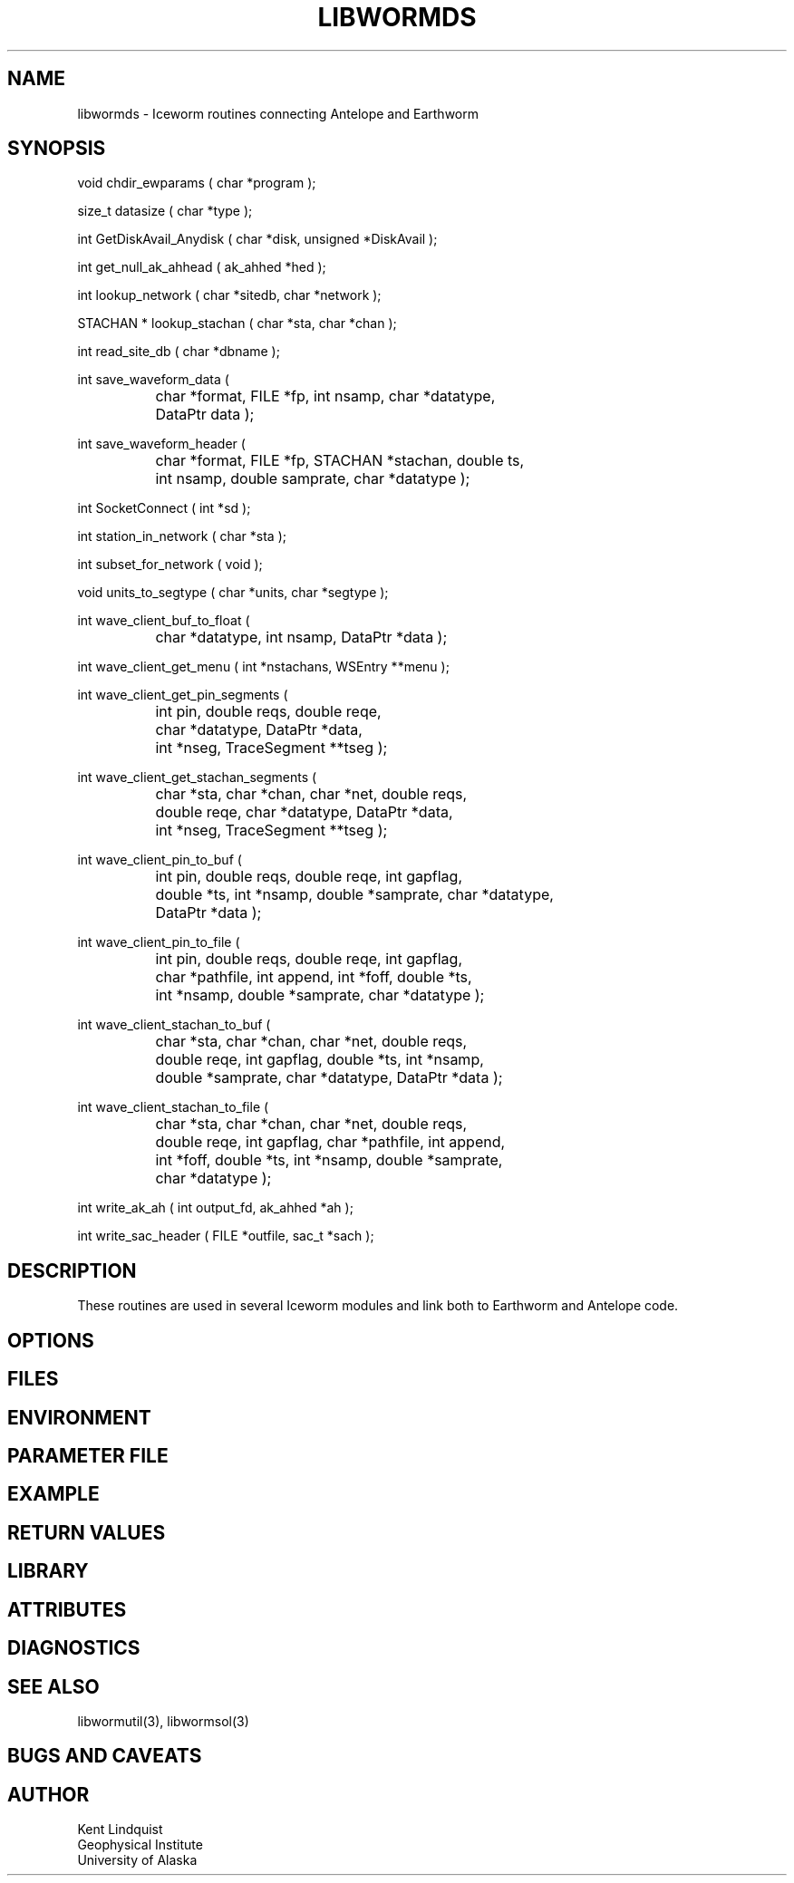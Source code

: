 .TH LIBWORMDS 3 "$Date$"
.SH NAME
libwormds \- Iceworm routines connecting Antelope and Earthworm
.SH SYNOPSIS
.nf
void chdir_ewparams ( char *program );

size_t datasize ( char *type );

int GetDiskAvail_Anydisk ( char *disk, unsigned *DiskAvail );

int get_null_ak_ahhead ( ak_ahhed *hed );

int lookup_network ( char *sitedb, char *network );

STACHAN * lookup_stachan ( char *sta, char *chan );

int read_site_db ( char *dbname );

int save_waveform_data ( 
		char *format, FILE *fp, int nsamp, char *datatype, 
		DataPtr data );

int save_waveform_header ( 
		char *format, FILE *fp, STACHAN *stachan, double ts, 
		int nsamp, double samprate, char *datatype );

int SocketConnect ( int *sd );

int station_in_network ( char *sta );

int subset_for_network ( void );

void units_to_segtype ( char *units, char *segtype );

int wave_client_buf_to_float ( 
		char *datatype, int nsamp, DataPtr *data );

int wave_client_get_menu ( int *nstachans, WSEntry **menu );

int wave_client_get_pin_segments ( 
		int pin, double reqs, double reqe, 
		char *datatype, DataPtr *data, 
		int *nseg, TraceSegment **tseg );

int wave_client_get_stachan_segments ( 
		char *sta, char *chan, char *net, double reqs, 
		double reqe, char *datatype, DataPtr *data, 
		int *nseg, TraceSegment **tseg );

int wave_client_pin_to_buf ( 
		int pin, double reqs, double reqe, int gapflag, 
		double *ts, int *nsamp, double *samprate, char *datatype,
		DataPtr *data );

int wave_client_pin_to_file ( 
		int pin, double reqs, double reqe, int gapflag, 
		char *pathfile, int append, int *foff, double *ts, 
		int *nsamp, double *samprate, char *datatype );

int wave_client_stachan_to_buf ( 
		char *sta, char *chan, char *net, double reqs, 
		double reqe, int gapflag, double *ts, int *nsamp, 
		double *samprate, char *datatype, DataPtr *data );

int wave_client_stachan_to_file ( 
		char *sta, char *chan, char *net, double reqs, 
		double reqe, int gapflag, char *pathfile, int append, 
		int *foff, double *ts, int *nsamp, double *samprate,
		char *datatype );

int write_ak_ah ( int output_fd, ak_ahhed *ah );

int write_sac_header ( FILE *outfile, sac_t *sach );

.fi
.SH DESCRIPTION
These routines are used in several Iceworm modules and link both 
to Earthworm and Antelope code.
.SH OPTIONS
.SH FILES
.SH ENVIRONMENT
.SH PARAMETER FILE
.SH EXAMPLE
.ft CW
.in 2c
.nf
.fi
.in
.ft R
.SH RETURN VALUES
.SH LIBRARY
.SH ATTRIBUTES
.SH DIAGNOSTICS
.SH "SEE ALSO"
.nf
libwormutil(3), libwormsol(3)
.fi
.SH "BUGS AND CAVEATS"
.SH AUTHOR
.nf
Kent Lindquist
Geophysical Institute 
University of Alaska
.fi
.\" $Id$
